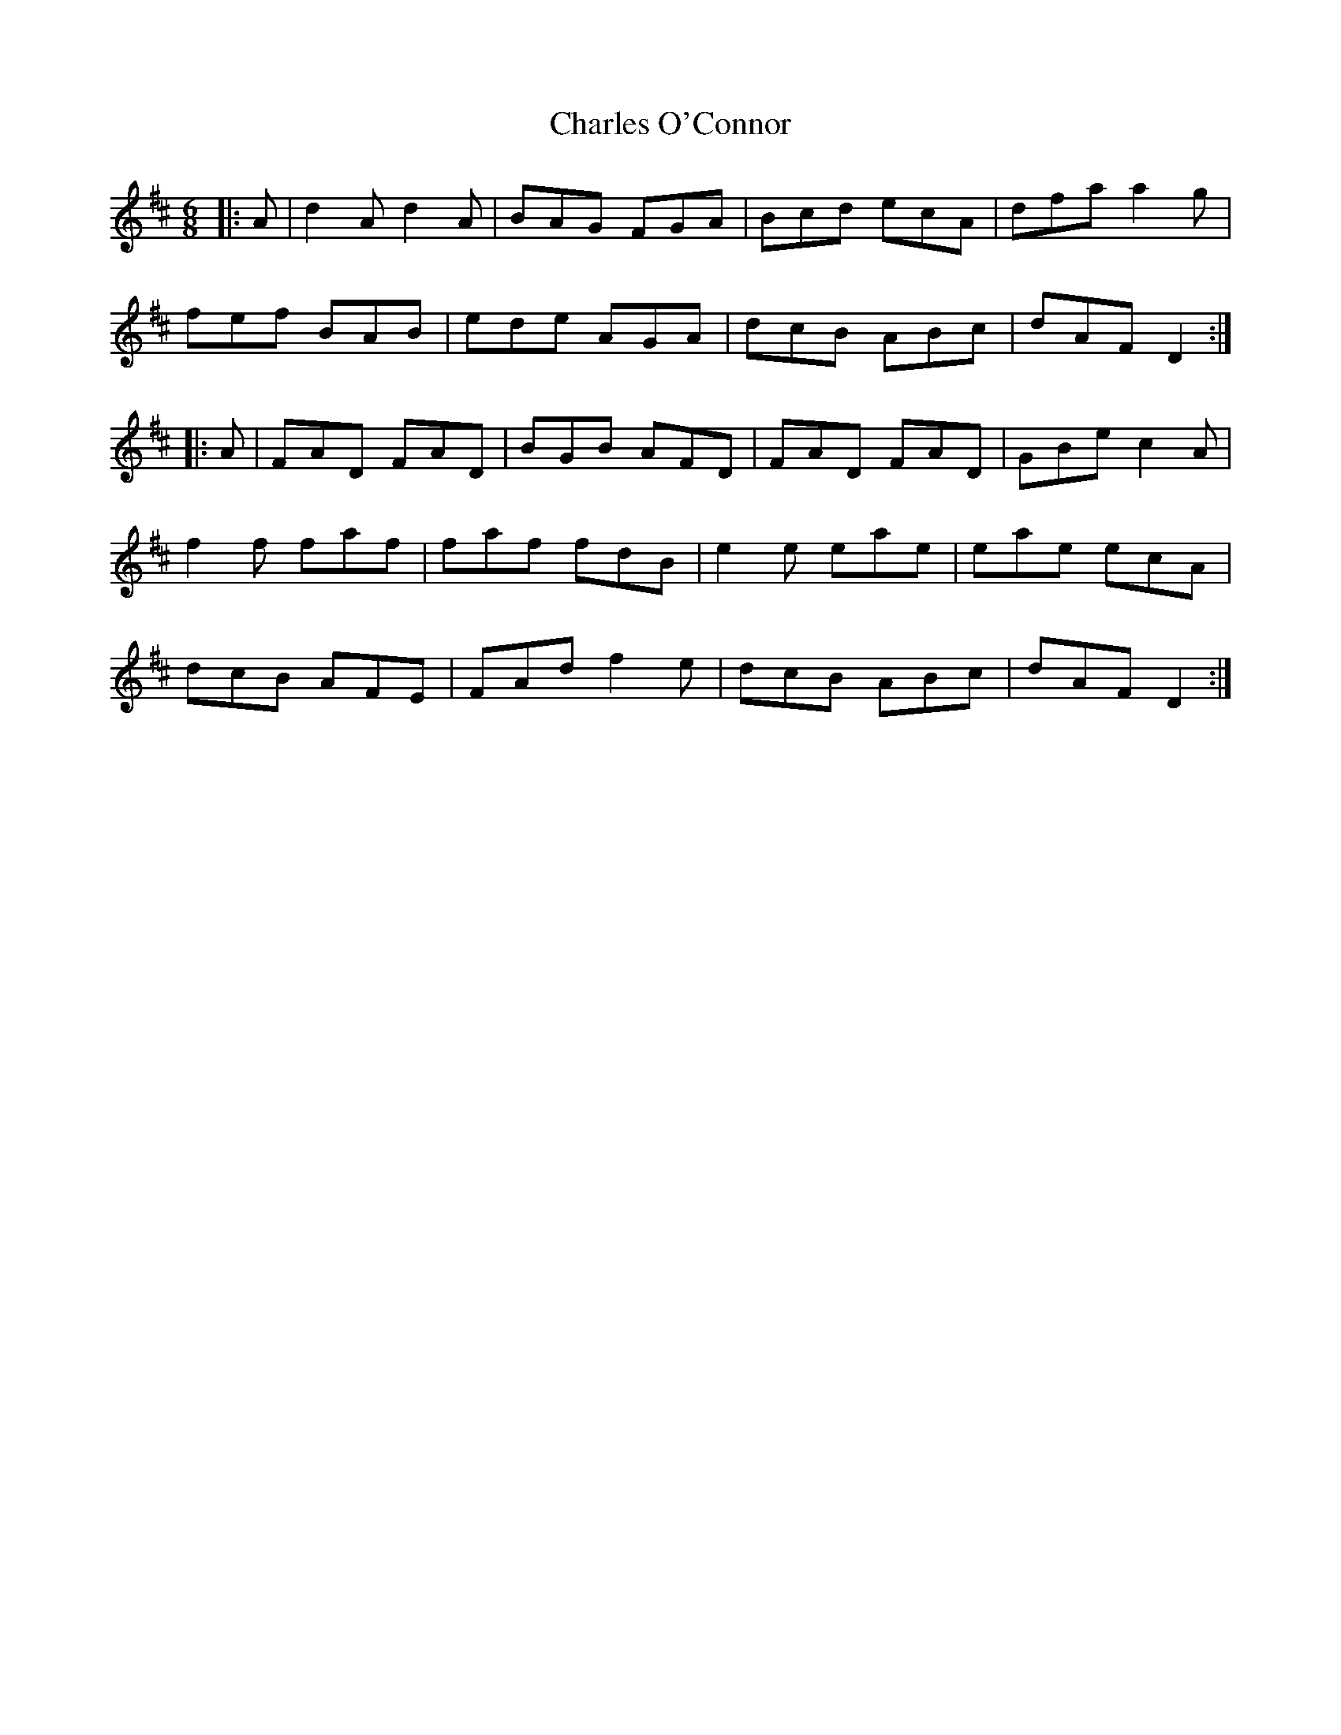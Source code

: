 X: 6798
T: Charles O'Connor
R: jig
M: 6/8
K: Dmajor
|:A|d2A d2A|BAG FGA|Bcd ecA|dfa a2g|
fef BAB|ede AGA|dcB ABc|dAF D2:|
|:A|FAD FAD|BGB AFD|FAD FAD|GBe c2A|
f2f faf|faf fdB|e2e eae|eae ecA|
dcB AFE|FAd f2e|dcB ABc|dAF D2:|


